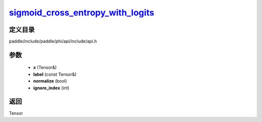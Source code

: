 .. _cn_api_paddle_experimental_sigmoid_cross_entropy_with_logits_:

sigmoid_cross_entropy_with_logits_
-------------------------------

.. cpp:function:: Tensor & sigmoid_cross_entropy_with_logits_ ( Tensor & x , const Tensor & label , bool normalize = false , int ignore_index = - 100 ) ;


定义目录
:::::::::::::::::::::
paddle/include/paddle/phi/api/include/api.h

参数
:::::::::::::::::::::
	- **x** (Tensor&)
	- **label** (const Tensor&)
	- **normalize** (bool)
	- **ignore_index** (int)

返回
:::::::::::::::::::::
Tensor
